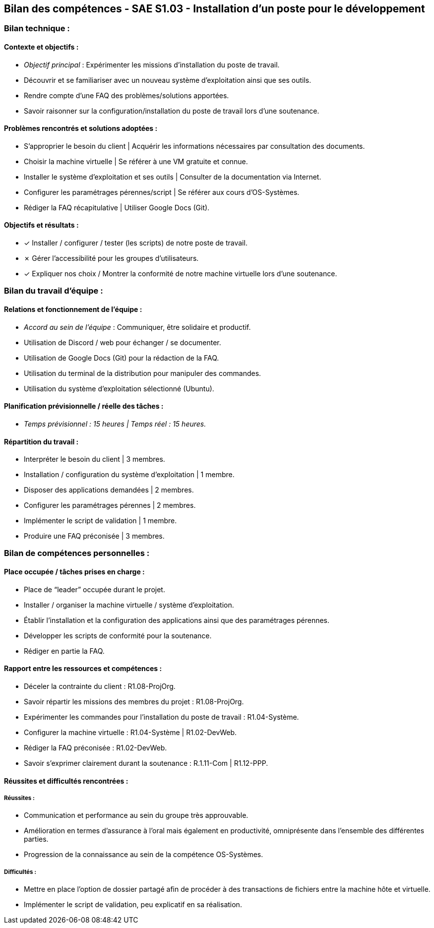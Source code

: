 ## Bilan des compétences - SAE S1.03 - Installation d'un poste pour le développement

=== Bilan technique :

==== Contexte et objectifs :

- _Objectif principal_ : Expérimenter les missions d’installation du poste de
travail.
- Découvrir et se familiariser avec un nouveau système d’exploitation ainsi
que ses outils.
- Rendre compte d’une FAQ des problèmes/solutions apportées.
- Savoir raisonner sur la configuration/installation du poste de travail lors
d’une soutenance.

==== Problèmes rencontrés et solutions adoptées :

- S’approprier le besoin du client | Acquérir les informations nécessaires
par consultation des documents.
- Choisir la machine virtuelle | Se référer à une VM gratuite et connue.
- Installer le système d’exploitation et ses outils | Consulter de la
documentation via Internet.
- Configurer les paramétrages pérennes/script | Se référer aux cours
d’OS-Systèmes.
- Rédiger la FAQ récapitulative | Utiliser Google Docs (Git).

==== Objectifs et résultats :

- ✓ Installer / configurer / tester (les scripts) de notre poste de travail.
- ✗ Gérer l’accessibilité pour les groupes d’utilisateurs.
- ✓ Expliquer nos choix / Montrer la conformité de notre machine
virtuelle lors d’une soutenance.

=== Bilan du travail d’équipe :

==== Relations et fonctionnement de l’équipe :

- _Accord au sein de l’équipe_ : Communiquer, être solidaire et productif.
- Utilisation de Discord / web pour échanger / se documenter.
- Utilisation de Google Docs (Git) pour la rédaction de la FAQ.
- Utilisation du terminal de la distribution pour manipuler des commandes.
- Utilisation du système d’exploitation sélectionné (Ubuntu).

==== Planification prévisionnelle / réelle des tâches :

- _Temps prévisionnel : 15 heures | Temps réel : 15 heures._

==== Répartition du travail :

- Interpréter le besoin du client | 3 membres.
- Installation / configuration du système d’exploitation | 1 membre.
- Disposer des applications demandées | 2 membres.
- Configurer les paramétrages pérennes | 2 membres.
- Implémenter le script de validation | 1 membre.
- Produire une FAQ préconisée | 3 membres.

=== Bilan de compétences personnelles :

==== Place occupée / tâches prises en charge :

- Place de “leader” occupée durant le projet.
- Installer / organiser la machine virtuelle / système d’exploitation.
- Établir l’installation et la configuration des applications ainsi que des
paramétrages pérennes.
- Développer les scripts de conformité pour la soutenance.
- Rédiger en partie la FAQ.

==== Rapport entre les ressources et compétences :

- Déceler la contrainte du client : R1.08-ProjOrg.
- Savoir répartir les missions des membres du projet : R1.08-ProjOrg.
- Expérimenter les commandes pour l’installation du poste de travail :
R1.04-Système.
- Configurer la machine virtuelle : R1.04-Système | R1.02-DevWeb.
- Rédiger la FAQ préconisée : R1.02-DevWeb.
- Savoir s’exprimer clairement durant la soutenance : R.1.11-Com |
R1.12-PPP.

==== Réussites et difficultés rencontrées :

===== Réussites :

- Communication et performance au sein du groupe très approuvable.
- Amélioration en termes d’assurance à l’oral mais également en
productivité, omniprésente dans l’ensemble des différentes parties.
- Progression de la connaissance au sein de la compétence OS-Systèmes.

===== Difficultés :

- Mettre en place l’option de dossier partagé afin de procéder à des
transactions de fichiers entre la machine hôte et virtuelle.
- Implémenter le script de validation, peu explicatif en sa réalisation.
